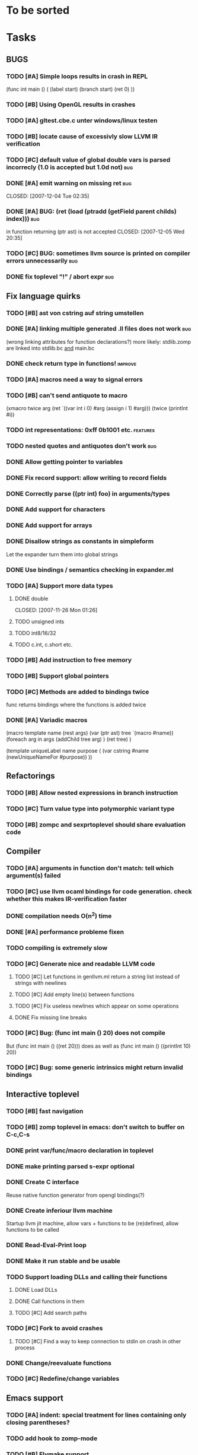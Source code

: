
* To be sorted

* Tasks

** BUGS

*** TODO [#A] Simple loops results in crash in REPL

(func int main () (
  (label start)
  (branch start)
  (ret 0)
  ))

*** TODO [#B] Using OpenGL results in crashes

*** TODO [#A] gltest.cbe.c unter windows/linux testen

*** TODO [#B] locate cause of excessivly slow LLVM IR verification

*** TODO [#C] default value of global double vars is parsed incorrecly (1.0 is accepted but 1.0d not) :bug:

*** DONE [#A] emit warning on missing ret		:bug:
    CLOSED: [2007-12-04 Tue 02:35] 

*** DONE [#A] BUG: (ret (load (ptradd (getField parent childs) index))) :bug:
in function returning (ptr ast) is not accepted 
   CLOSED: [2007-12-05 Wed 20:35]

*** TODO [#C] BUG: sometimes llvm source is printed on compiler errors unnecessarily :bug:

*** DONE fix toplevel "!" / abort expr			:bug:
    CLOSED: [2007-11-04 Sun 19:51]

** Fix language quirks

*** TODO [#B] ast von cstring auf string umstellen

*** DONE [#A] linking multiple generated .ll files does not work :bug:
    CLOSED: [2007-12-20 Thu 02:53]
(wrong linking attributes for function declarations?)
more likely: stdlib.zomp are linked into stdlib.bc _and_ main.bc

*** DONE check return type in functions!		:improve:
    CLOSED: [2007-12-06 Thu 02:01]
    
*** TODO [#A] macros need a way to signal errors

*** TODO [#B] can't send antiquote to macro
  (xmacro twice arg (ret `((var int i 0) #arg (assign i 1) #arg)))
  (twice (printInt #i))

*** TODO int representations: 0xff 0b1001 etc.	:features:
    
*** TODO nested quotes and antiquotes don't work :bug:
    
*** DONE Allow getting pointer to variables
    
*** DONE Fix record support: allow writing to record fields
    CLOSED: [2007-10-06 Sat 21:36]
    
*** DONE Correctly parse ((ptr int) foo) in arguments/types
    CLOSED: [2007-10-08 Mon 01:45]
    
*** DONE Add support for characters
    CLOSED: [2007-10-09 Tue 23:51]
    
*** DONE Add support for arrays
    CLOSED: [2007-10-11 Thu 00:29]
    
*** DONE Disallow strings as constants in simpleform
    CLOSED: [2007-10-16 Tue 19:04]
    Let the expander turn them into global strings
    
*** DONE Use bindings / semantics checking in expander.ml
    CLOSED: [2007-10-16 Tue 19:04]

*** TODO [#A] Support more data types

**** DONE double
     CLOSED: [2007-11-26 Mon 01:26] 

**** TODO unsigned ints

**** TODO int8/16/32

**** TODO c.int, c.short etc.

*** TODO [#B] Add instruction to free memory

*** TODO [#B] Support global pointers

*** TODO [#C] Methods are added to bindings twice
    func returns bindings where the functions is added twice

*** DONE [#A] Variadic macros
    CLOSED: [2007-11-04 Sun 19:52]
     (macro template name (rest args)
      (var (ptr ast) tree `(macro #name))
      (foreach arg in args
        (addChild tree arg) )
      (ret tree) )
    
    (template uniqueLabel name purpose (
      (var cstring #name (newUniqueNameFor #purpose)) ))

** Refactorings
   
*** TODO [#B] Allow nested expressions in branch instruction
    
*** TODO [#C] Turn value type into polymorphic variant type
    
*** TODO [#B] zompc and sexprtoplevel should share evaluation code
    
** Compiler

*** TODO [#A] arguments in function don't match: tell which argument(s) failed

*** TODO [#C] use llvm ocaml bindings for code generation. check whether this makes IR-verification faster

*** DONE compilation needs O(n^2) time
    CLOSED: [2007-12-20 Thu 02:54]

*** DONE [#A] performance probleme fixen
   CLOSED: [2007-12-20 Thu 02:54]

*** TODO compiling is extremely slow

*** TODO [#C] Generate nice and readable LLVM code
    
**** TODO [#C] Let functions in genllvm.ml return a string list instead of strings with newlines
     
**** TODO [#C] Add empty line(s) between functions
     
**** TODO [#C] Fix useless newlines which appear on some operations
     
**** DONE Fix missing line breaks
    CLOSED: [2007-09-28 Fri 23:17]


*** TODO [#C] Bug: (func int main () 20) does not compile
    But (func int main () ((ret 20))) does as well as (func int main () ((printInt 10) 20))

*** TODO [#C] Bug: some generic intrinsics might return invalid bindings

** Interactive toplevel
   
*** TODO [#B] fast navigation
    
*** TODO [#B] zomp toplevel in emacs: don't switch to buffer on C-c,C-s
    
*** DONE print var/func/macro declaration in toplevel
    CLOSED: [2007-12-03 Mon 01:25]
    
*** DONE make printing parsed s-expr optional
    CLOSED: [2007-12-03 Mon 01:25]
    
*** DONE Create C interface
    CLOSED: [2007-09-30 Sun 01:53]
    Reuse native function generator from opengl bindings(?)
    
*** DONE Create inferiour llvm machine
    CLOSED: [2007-09-30 Sun 01:53]
    Startup llvm jit machine, allow vars + functions to be (re)defined, allow functions to be called
    
*** DONE Read-Eval-Print loop
    CLOSED: [2007-09-30 Sun 01:53]
    
*** DONE Make it run stable and be usable
    CLOSED: [2007-10-03 Wed 03:33]
    
*** TODO Support loading DLLs and calling their functions
    
**** DONE Load DLLs
     CLOSED: [2007-11-04 Sun 03:35]
     
**** DONE Call functions in them
     CLOSED: [2007-11-04 Sun 03:35]
     
**** TODO [#C] Add search paths
     
*** TODO [#C] Fork to avoid crashes
    
**** TODO [#C] Find a way to keep connection to stdin on crash in other process
     
*** DONE Change/reevaluate functions
    CLOSED: [2007-10-09 Tue 16:20]
    
*** TODO [#C] Redefine/change variables
    
** Emacs support

*** TODO [#A] indent: special treatment for lines containing only closing parentheses?

*** TODO add hook to zomp-mode

*** TODO [#B] Flymake support

*** DONE Start zomp toplevel in emacs
     CLOSED: [2007-10-16 Tue 22:11]

*** DONE Send current region/buffer to toplevel
     CLOSED: [2007-10-16 Tue 22:11]

*** DONE Send current function toplevel
     CLOSED: [2007-10-16 Tue 22:11]

*** DONE [#B] zomp.el eval current: go one char forward to capture *cursor.pos*(func foo...)
     CLOSED: [2007-11-16 Fri 02:33] 

** Macros
   
**** DONE Allow definition of simple "template" macros
     
**** DONE Allow running code inside macros
     CLOSED: [2007-10-29 Mon 15:48]
     
**** DONE Insert astFromInt or astFromString if a var/func returns int/string
     CLOSED: [2007-11-02 Fri 02:46]
     
**** TODO Put macro functions into seperate module
     
**** DONE Allow macros to call any ordinary function
     CLOSED: [2007-11-02 Fri 02:50]
     
**** DONE Write "if then else" macro
     CLOSED: [2007-12-04 Tue 00:23]
     
**** DONE Write "for i min max" macro
     CLOSED: [2007-11-02 Fri 02:50]
     
**** DONE Query existing functions and variables
     CLOSED: [2007-11-16 Fri 02:33]
     
** Language
   
*** DONE [#A] template
    CLOSED: [2007-11-24 Sat 20:12]     
    Implemented as macro
    
*** TODO support break in loops
    
*** TODO [#A] Allow testing macros
(running them on code and printing the resulting AST)

*** TODO [#A] File I/O
    
*** TODO [#A] Regular expressions
    
*** DONE [#A] OpenGL support
    CLOSED: [2007-11-25 Sun 00:35] 
*** TODO [#A] Explicit polymorphism
    Overloading functions should be possible

*** TODO [#A] Generic list / container generation macro
    
*** TODO Pattern matching
    
*** TODO [#B] Syntax
    
*** TODO [#B] Namespaces / Modules
    
*** TODO [#B] Object system
    
**** vtable calls
     
**** Syntax support
     
**** Represent them in zomp ast type
     
*** TODO [#C] Compile multi file projects
    
**** Realize definition of project files
     A central project file which will list all linked in modules,
     settings etc.

     "zompc project.zomp release" should be enough to build the whole project

**** Define .zobj format

** Public

** TODO [#C] provide a (semi) public git repo

* Notes
- separated macro expansion / interpretation
- mutable variables
- loops
- metadata ( let @mutable x = 10 )
- support for operators (+, -, <<, etc.)
- compiler
- type system

** Alternative names

There exist several brands and companies of the name "zomp". Thus alternatives should be considered.

baremp - bare metal meta programming / bare metal programming
bmmp
llmp - low level meta programming
lowmp
zompl - zero overhead meta programming language
zoml - zero overhead meta language
0mp
roomp

** Type annotations
Annotate types using meta data?

let @type(int) x = 10

Use : as infix operator (: symbol type) as a macro name:

macro : symbol thetype = {
  @type(thetype) symbol
}

then:

let x :int = 10

** ; / expression separation
Let ; be an operator/macro?

print "1+1="; print 2;

=>

(op; (print "1+1=") (print 2))

;-macro evaluates each expression + returns value of the last one
(problem: requires macro expansion at run time. maybe instead create a sequence expression (evalseq (print "1+1=") (print 2)) and return that?)

Then monads are probably possible without expanding the syntax (and possibly even without any/too much runtime overhead because no closures need to be passed around)

** Annotations

See the declare statement in lisp

** python's doctest clone
automatically check embedded examples in documentation for correctness

** Type System
   
*** Composable type system
    
*** Security level
A variable a has an associated security level l(a). Writing a := b requires l(b) >= l(a).
Similarily, the relation of security levels between function's arguments and parameters can be declared.
Might allow to do flow analysis.
See http://cristal.inria.fr/~simonet/soft/flowcaml/manual/fcs003.html#toc5
       


 LocalWords:  AST IR VM Zomp zomp simpleform expr var boundsCheck alloca SSA
 LocalWords:  bytecode  Ast ast

